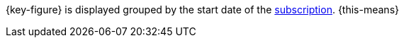 {key-figure} is displayed grouped by the start date of the xref:orders:subscription.adoc#[subscription]. {this-means}
